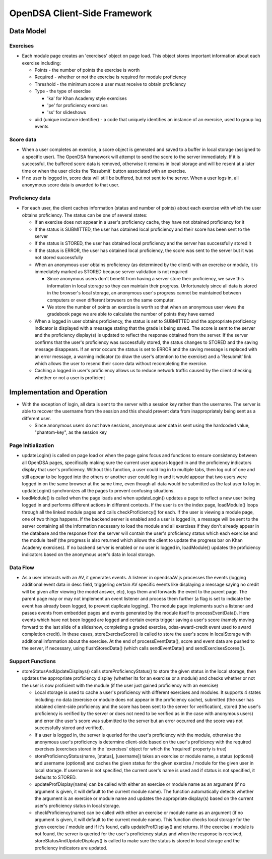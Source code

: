 ﻿.. _Client-sideFramework:

=============================
OpenDSA Client-Side Framework
=============================

----------
Data Model
----------

Exercises
=========

* Each module page creates an 'exercises' object on page load.  This object stores important information about each exercise including:

  * Points - the number of points the exercise is worth
  * Required - whether or not the exercise is required for module proficiency
  * Threshold - the minimum score a user must receive to obtain proficiency 
  * Type - the type of exercise
  
    * 'ka' for Khan Academy style exercises
    * 'pe' for proficiency exercises
    * 'ss' for slideshows
    
  * uiid (unique instance identifier) - a code that uniquely identifies an instance of an exercise, used to group log events

Score data
==========

* When a user completes an exercise, a score object is generated and saved to a buffer in local storage (assigned to a specific user).  The OpenDSA framework will attempt to send the score to the server immediately.  If it is successful, the buffered score data is removed, otherwise it remains in local storage and will be resent at a later time or when the user clicks the 'Resubmit' button associated with an exercise.
* If no user is logged in, score data will still be buffered, but not sent to the server.  When a user logs in, all anonymous score data is awarded to that user.

Proficiency data
================

* For each user, the client caches information (status and number of points) about each exercise with which the user obtains proficiency.  The status can be one of several states:

  * If an exercise does not appear in a user's proficiency cache, they have not obtained proficiency for it
  * If the status is SUBMITTED, the user has obtained local proficiency and their score has been sent to the server
  * If the status is STORED, the user has obtained local proficiency and the server has successfully stored it
  * If the status is ERROR, the user has obtained local proficiency, the score was sent to the server but it was not stored successfully
  
  * When an anonymous user obtains proficiency (as determined by the client) with an exercise or module, it is immediately marked as STORED because server validation is not required
  
    * Since anonymous users don't benefit from having a server store their proficiency, we save this information in local storage so they can maintain their progress.  Unfortunately since all data is stored in the browser's local storage, an anonymous user's progress cannot be maintained between computers or even different browsers on the same computer.
    * We store the number of points an exercise is worth so that when an anonymous user views the gradebook page we are able to calculate the number of points they have earned
    
  * When a logged in user obtains proficiency, the status is set to SUBMITTED and the appropriate proficiency indicator is displayed with a message stating that the grade is being saved.  The score is sent to the server and the proficiency display(s) is updated to reflect the response obtained from the server.  If the server confirms that the user's proficiency was successfully stored, the status changes to STORED and the saving message disappears.  If an error occurs the status is set to ERROR and the saving message is replaced with an error message, a warning indicator (to draw the user's attention to the exercise) and a 'Resubmit' link which allows the user to resend their score data without recompleting the exercise.
  * Caching a logged in user's proficiency allows us to reduce network traffic caused by the client checking whether or not a user is proficient

----------------------------
Implementation and Operation
----------------------------

* With the exception of login, all data is sent to the server with a session key rather than the username.  The server is able to recover the username from the session and this should prevent data from inappropriately being sent as a different user.

  * Since anonymous users do not have sessions, anonymous user data is sent using the hardcoded value, "phantom-key", as the session key


Page Initialization
===================

* updateLogin() is called on page load or when the page gains focus and functions to ensure consistency between all OpenDSA pages, specifically making sure the current user appears logged in and the proficiency indicators display that user's proficiency.  Without this function, a user could log in to multiple tabs, then log out of one and still appear to be logged into the others or another user could log in and it would appear that two users were logged in on the same browser at the same time, even though all data would be submitted as the last user to log in.  updateLogin() synchronizes all the pages to prevent confusing situations.
* loadModule() is called when the page loads and when updateLogin() updates a page to reflect a new user being logged in and performs different actions in different contexts.  If the user is on the index page, loadModule() loops through all the linked module pages and calls checkProficiency() for each.  If the user is viewing a module page, one of two things happens.  If the backend server is enabled and a user is logged in, a message will be sent to the server containing all the information necessary to load the module and all exercises if they don't already appear in the database and the response from the server will contain the user's proficiency status which each exercise and the module itself (the progress is also returned which allows the client to update the progress bar on Khan Academy exercises).  If no backend server is enabled or no user is logged in, loadModule() updates the proficiency indicators based on the anonymous user's data in local storage.


Data Flow
=========

* As a user interacts with an AV, it generates events.  A listener in opendsaAV.js processes the events (logging additional event data in desc field, triggering certain AV specific events like displaying a message saying no credit will be given after viewing the model answer, etc), logs them and forwards the event to the parent page.  The parent page may or may not implement an event listener and process them further (a flag is set to indicate the event has already been logged, to prevent duplicate logging).  The module page implements such a listener and passes events from embedded pages and events generated by the module itself to processEventData().  Here events which have not been logged are logged and certain events trigger saving a user's score (namely moving forward to the last slide of a slideshow, completing a graded exercise, odsa-award-credit event used to award completion credit).  In these cases, storeExerciseScore() is called to store the user's score in localStorage with additional information about the exercise.  At the end of processEventData(), score and event data are pushed to the server, if necessary, using flushStoredData() (which calls sendEventData() and sendExercisesScores()).


Support Functions
=================

* storeStatusAndUpdateDisplays() calls storeProficiencyStatus() to store the given status in the local storage, then updates the appropriate proficiency display (whether its for an exercise or a module) and checks whether or not the user is now proficient with the module (if the user just gained proficiency with an exercise)

  * Local storage is used to cache a user's proficiency with different exercises and modules.  It supports 4 states including: no data (exercise or module does not appear in the proficiency cache), submitted (the user has obtained client-side proficiency and the score has been sent to the server for verification), stored (the user's proficiency is verified by the server or does not need to be verified as in the case with anonymous users) and error (the user's score was submitted to the server but an error occurred and the score was not successfully stored and verified).
  * If a user is logged in, the server is queried for the user's proficiency with the module, otherwise the anonymous user's proficiency is determine client-side based on the user's proficiency with the required exercises (exercises stored in the 'exercises' object for which the 'required' property is true)
  * storeProficiencyStatus(name, [status], [username]) takes an exercise or module name, a status (optional) and username (optional) and caches the given status for the given exercise / module for the given user in local storage.  If username is not specified, the current user's name is used and if status is not specified, it defaults to STORED.
  * updateProfDisplay(name) can be called with either an exercise or module name as an argument (if no argument is given, it will default to the current module name).  The function automatically detects whether the argument is an exercise or module name and updates the appropriate display(s) based on the current user's proficiency status in local storage.
  * checkProficiency(name) can be called with either an exercise or module name as an argument (if no argument is given, it will default to the current module name).  This function checks local storage for the given exercise / module and if it's found, calls updateProfDisplay() and returns.  If the exercise / module is not found, the server is queried for the user's proficiency status and when the response is received, storeStatusAndUpdateDisplays() is called to make sure the status is stored in local storage and the proficiency indicators are updated.

